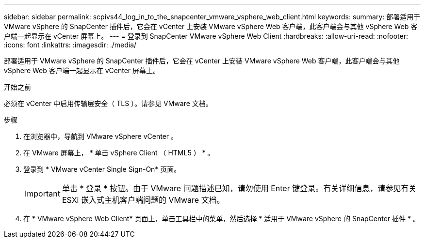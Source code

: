 ---
sidebar: sidebar 
permalink: scpivs44_log_in_to_the_snapcenter_vmware_vsphere_web_client.html 
keywords:  
summary: 部署适用于 VMware vSphere 的 SnapCenter 插件后，它会在 vCenter 上安装 VMware vSphere Web 客户端，此客户端会与其他 vSphere Web 客户端一起显示在 vCenter 屏幕上。 
---
= 登录到 SnapCenter VMware vSphere Web Client
:hardbreaks:
:allow-uri-read: 
:nofooter: 
:icons: font
:linkattrs: 
:imagesdir: ./media/


[role="lead"]
部署适用于 VMware vSphere 的 SnapCenter 插件后，它会在 vCenter 上安装 VMware vSphere Web 客户端，此客户端会与其他 vSphere Web 客户端一起显示在 vCenter 屏幕上。

.开始之前
必须在 vCenter 中启用传输层安全（ TLS ）。请参见 VMware 文档。

.步骤
. 在浏览器中，导航到 VMware vSphere vCenter 。
. 在 VMware 屏幕上， * 单击 vSphere Client （ HTML5 ） * 。
. 登录到 * VMware vCenter Single Sign-On* 页面。
+

IMPORTANT: 单击 * 登录 * 按钮。由于 VMware 问题描述已知，请勿使用 Enter 键登录。有关详细信息，请参见有关 ESXi 嵌入式主机客户端问题的 VMware 文档。

. 在 * VMware vSphere Web Client* 页面上，单击工具栏中的菜单，然后选择 * 适用于 VMware vSphere 的 SnapCenter 插件 * 。

